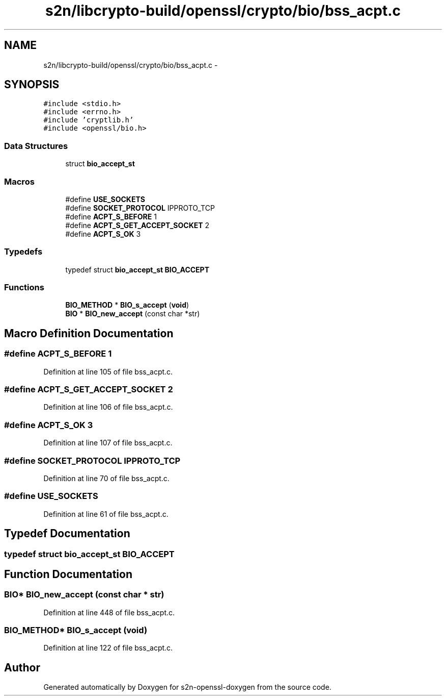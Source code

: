 .TH "s2n/libcrypto-build/openssl/crypto/bio/bss_acpt.c" 3 "Thu Jun 30 2016" "s2n-openssl-doxygen" \" -*- nroff -*-
.ad l
.nh
.SH NAME
s2n/libcrypto-build/openssl/crypto/bio/bss_acpt.c \- 
.SH SYNOPSIS
.br
.PP
\fC#include <stdio\&.h>\fP
.br
\fC#include <errno\&.h>\fP
.br
\fC#include 'cryptlib\&.h'\fP
.br
\fC#include <openssl/bio\&.h>\fP
.br

.SS "Data Structures"

.in +1c
.ti -1c
.RI "struct \fBbio_accept_st\fP"
.br
.in -1c
.SS "Macros"

.in +1c
.ti -1c
.RI "#define \fBUSE_SOCKETS\fP"
.br
.ti -1c
.RI "#define \fBSOCKET_PROTOCOL\fP   IPPROTO_TCP"
.br
.ti -1c
.RI "#define \fBACPT_S_BEFORE\fP   1"
.br
.ti -1c
.RI "#define \fBACPT_S_GET_ACCEPT_SOCKET\fP   2"
.br
.ti -1c
.RI "#define \fBACPT_S_OK\fP   3"
.br
.in -1c
.SS "Typedefs"

.in +1c
.ti -1c
.RI "typedef struct \fBbio_accept_st\fP \fBBIO_ACCEPT\fP"
.br
.in -1c
.SS "Functions"

.in +1c
.ti -1c
.RI "\fBBIO_METHOD\fP * \fBBIO_s_accept\fP (\fBvoid\fP)"
.br
.ti -1c
.RI "\fBBIO\fP * \fBBIO_new_accept\fP (const char *str)"
.br
.in -1c
.SH "Macro Definition Documentation"
.PP 
.SS "#define ACPT_S_BEFORE   1"

.PP
Definition at line 105 of file bss_acpt\&.c\&.
.SS "#define ACPT_S_GET_ACCEPT_SOCKET   2"

.PP
Definition at line 106 of file bss_acpt\&.c\&.
.SS "#define ACPT_S_OK   3"

.PP
Definition at line 107 of file bss_acpt\&.c\&.
.SS "#define SOCKET_PROTOCOL   IPPROTO_TCP"

.PP
Definition at line 70 of file bss_acpt\&.c\&.
.SS "#define USE_SOCKETS"

.PP
Definition at line 61 of file bss_acpt\&.c\&.
.SH "Typedef Documentation"
.PP 
.SS "typedef struct \fBbio_accept_st\fP  \fBBIO_ACCEPT\fP"

.SH "Function Documentation"
.PP 
.SS "\fBBIO\fP* BIO_new_accept (const char * str)"

.PP
Definition at line 448 of file bss_acpt\&.c\&.
.SS "\fBBIO_METHOD\fP* BIO_s_accept (\fBvoid\fP)"

.PP
Definition at line 122 of file bss_acpt\&.c\&.
.SH "Author"
.PP 
Generated automatically by Doxygen for s2n-openssl-doxygen from the source code\&.

